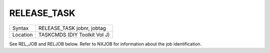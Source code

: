..  _release-task:

RELEASE\_TASK
=============

+----------+-------------------------------------------------------------------+
| Syntax   |  RELEASE\_TASK jobnr, jobtag                                      |
+----------+-------------------------------------------------------------------+
| Location |  TASKCMDS (DIY Toolkit Vol J)                                     |
+----------+-------------------------------------------------------------------+

See REL\_JOB and RELJOB below. Refer to NXJOB for information about the
job identification.

